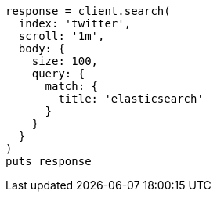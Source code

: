 [source, ruby]
----
response = client.search(
  index: 'twitter',
  scroll: '1m',
  body: {
    size: 100,
    query: {
      match: {
        title: 'elasticsearch'
      }
    }
  }
)
puts response
----
